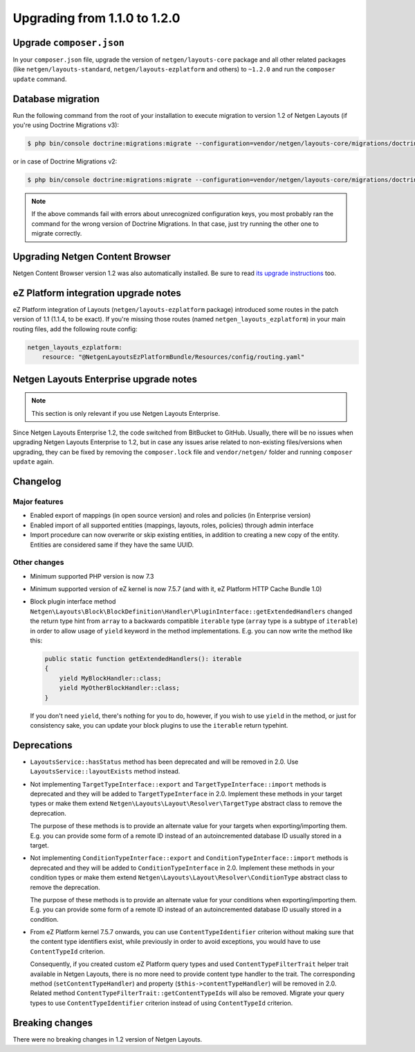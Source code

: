 Upgrading from 1.1.0 to 1.2.0
=============================

Upgrade ``composer.json``
-------------------------

In your ``composer.json`` file, upgrade the version of ``netgen/layouts-core``
package and all other related packages (like ``netgen/layouts-standard``,
``netgen/layouts-ezplatform`` and others) to ``~1.2.0`` and run the
``composer update`` command.

Database migration
------------------

Run the following command from the root of your installation to execute
migration to version 1.2 of Netgen Layouts (if you're using Doctrine Migrations
v3):

.. code-block:: shell

    $ php bin/console doctrine:migrations:migrate --configuration=vendor/netgen/layouts-core/migrations/doctrine.yaml

or in case of Doctrine Migrations v2:

.. code-block:: shell

    $ php bin/console doctrine:migrations:migrate --configuration=vendor/netgen/layouts-core/migrations/doctrine2.yaml

.. note::

    If the above commands fail with errors about unrecognized configuration keys,
    you most probably ran the command for the wrong version of Doctrine
    Migrations. In that case, just try running the other one to migrate correctly.

Upgrading Netgen Content Browser
--------------------------------

Netgen Content Browser version 1.2 was also automatically installed. Be sure to
read `its upgrade instructions </projects/cb/en/latest/upgrades/upgrade_110_120.html>`_
too.

eZ Platform integration upgrade notes
-------------------------------------

eZ Platform integration of Layouts (``netgen/layouts-ezplatform`` package) introduced
some routes in the patch version of 1.1 (1.1.4, to be exact). If you're missing those
routes (named ``netgen_layouts_ezplatform``) in your main routing files, add the
following route config:

.. code-block:: yaml

    netgen_layouts_ezplatform:
        resource: "@NetgenLayoutsEzPlatformBundle/Resources/config/routing.yaml"

Netgen Layouts Enterprise upgrade notes
---------------------------------------

.. note::

    This section is only relevant if you use Netgen Layouts Enterprise.

Since Netgen Layouts Enterprise 1.2, the code switched from BitBucket to GitHub.
Usually, there will be no issues when upgrading Netgen Layouts Enterprise to 1.2,
but in case any issues arise related to non-existing files/versions when
upgrading, they can be fixed by removing the ``composer.lock`` file and
``vendor/netgen/`` folder and running ``composer update`` again.

Changelog
---------

Major features
~~~~~~~~~~~~~~

* Enabled export of mappings (in open source version) and roles and policies (in
  Enterprise version)
* Enabled import of all supported entities (mappings, layouts, roles, policies)
  through admin interface
* Import procedure can now overwrite or skip existing entities, in addition to
  creating a new copy of the entity. Entities are considered same if they have
  the same UUID.

Other changes
~~~~~~~~~~~~~

* Minimum supported PHP version is now 7.3
* Minimum supported version of eZ kernel is now 7.5.7 (and with it, eZ Platform HTTP Cache Bundle 1.0)
* Block plugin interface method
  ``Netgen\Layouts\Block\BlockDefinition\Handler\PluginInterface::getExtendedHandlers``
  changed the return type hint from ``array`` to a backwards compatible
  ``iterable`` type (``array`` type is a subtype of ``iterable``) in order to
  allow usage of ``yield`` keyword in the method implementations. E.g. you can
  now write the method like this:

  .. code-block:: php

      public static function getExtendedHandlers(): iterable
      {
          yield MyBlockHandler::class;
          yield MyOtherBlockHandler::class;
      }

  If you don't need ``yield``, there's nothing for you to do, however, if you
  wish to use ``yield`` in the method, or just for consistency sake, you can
  update your block plugins to use the ``iterable`` return typehint.

Deprecations
------------

* ``LayoutsService::hasStatus`` method has been deprecated and will be removed
  in 2.0. Use ``LayoutsService::layoutExists`` method instead.

* Not implementing ``TargetTypeInterface::export`` and
  ``TargetTypeInterface::import`` methods is deprecated and they will be added
  to ``TargetTypeInterface`` in 2.0. Implement these methods in your target
  types or make them extend ``Netgen\Layouts\Layout\Resolver\TargetType``
  abstract class to remove the deprecation.

  The purpose of these methods is to provide an alternate value for your targets
  when exporting/importing them. E.g. you can provide some form of a remote ID
  instead of an autoincremented database ID usually stored in a target.

* Not implementing ``ConditionTypeInterface::export`` and
  ``ConditionTypeInterface::import`` methods is deprecated and they will be added
  to ``ConditionTypeInterface`` in 2.0. Implement these methods in your condition
  types or make them extend ``Netgen\Layouts\Layout\Resolver\ConditionType``
  abstract class to remove the deprecation.

  The purpose of these methods is to provide an alternate value for your
  conditions when exporting/importing them. E.g. you can provide some form of a
  remote ID instead of an autoincremented database ID usually stored in a
  condition.

* From eZ Platform kernel 7.5.7 onwards, you can use ``ContentTypeIdentifier``
  criterion without making sure that the content type identifiers exist, while
  previously in order to avoid exceptions, you would have to use ``ContentTypeId``
  criterion.

  Consequently, if you created custom eZ Platform query types and used
  ``ContentTypeFilterTrait`` helper trait available in Netgen Layouts, there is
  no more need to provide content type handler to the trait. The corresponding
  method (``setContentTypeHandler``) and property (``$this->contentTypeHandler``)
  will be removed in 2.0. Related method
  ``ContentTypeFilterTrait::getContentTypeIds`` will also be removed. Migrate
  your query types to use ``ContentTypeIdentifier`` criterion instead of using
  ``ContentTypeId`` criterion.

Breaking changes
----------------

There were no breaking changes in 1.2 version of Netgen Layouts.
